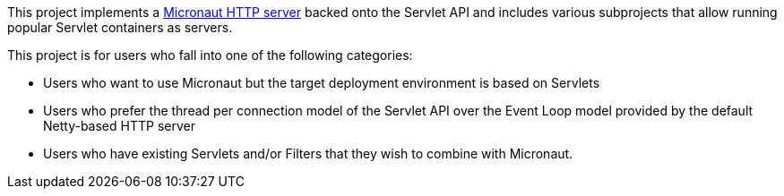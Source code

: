 This project implements a https://docs.micronaut.io/latest/guide/index.html#httpServer[Micronaut HTTP server] backed onto the Servlet API and includes various subprojects that allow running popular Servlet containers as servers.

This project is for users who fall into one of the following categories:

* Users who want to use Micronaut but the target deployment environment is based on Servlets
* Users who prefer the thread per connection model of the Servlet API over the Event Loop model provided by the default Netty-based HTTP server
* Users who have existing Servlets and/or Filters that they wish to combine with Micronaut.
